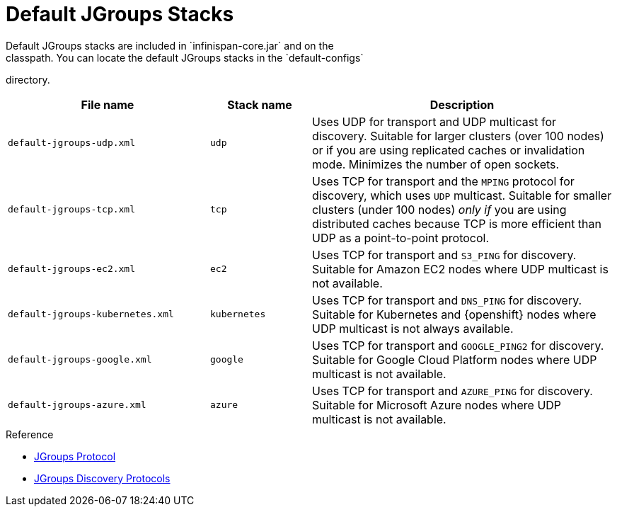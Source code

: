 [id='preconfigured_jgroups_stacks-{context}']
= Default JGroups Stacks
Default JGroups stacks are included in `infinispan-core.jar` and on the
classpath. You can locate the default JGroups stacks in the `default-configs`
directory.

[%header,cols="2,1,3"]
|===
| File name
| Stack name
| Description

| `default-jgroups-udp.xml`
| `udp`
| Uses UDP for transport and UDP multicast for discovery. Suitable for larger clusters (over 100 nodes) or if you are using replicated caches or invalidation mode. Minimizes the number of open sockets.

| `default-jgroups-tcp.xml`
| `tcp`
| Uses TCP for transport and the `MPING` protocol for discovery, which uses
`UDP` multicast. Suitable for smaller clusters (under 100 nodes) _only if_ you are using distributed caches because TCP is more efficient than UDP as a point-to-point protocol.

| `default-jgroups-ec2.xml`
| `ec2`
| Uses TCP for transport and `S3_PING` for discovery. Suitable for Amazon EC2 nodes where UDP multicast is not available.

| `default-jgroups-kubernetes.xml`
| `kubernetes`
| Uses TCP for transport and `DNS_PING` for discovery. Suitable for Kubernetes and {openshift} nodes where UDP multicast is not always available.

| `default-jgroups-google.xml`
| `google`
| Uses TCP for transport and `GOOGLE_PING2` for discovery. Suitable for Google Cloud Platform nodes where UDP multicast is not available.

| `default-jgroups-azure.xml`
| `azure`
| Uses TCP for transport and `AZURE_PING` for discovery. Suitable for Microsoft Azure nodes where UDP multicast is not available.

|===

.Reference

* link:http://www.jgroups.org/manual/html/protlist.html[JGroups Protocol]
* link:http://www.jgroups.org/manual/html/protlist.html#DiscoveryProtocols[JGroups Discovery Protocols]
